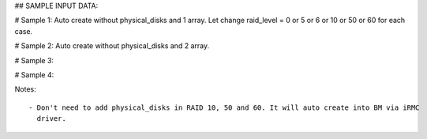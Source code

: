 ## SAMPLE INPUT DATA:

# Sample 1: Auto create without physical_disks and 1 array. Let change raid_level = 0 or 5 or 6 or 10 or 50 or 60 for each case.

.. code_block:: init

	{
	  "logical_disks":
	    [
	      {
		"size_gb": 1000,
		"raid_level": "1"
	      }
	    ]
	}


# Sample 2: Auto create without physical_disks and 2 array.

.. code_block:: init

	{
	  "logical_disks":
	    [
	      {
		"size_gb": 1000,
		"raid_level": "0"
	      },
	      {
		"size_gb": 1000,
		"raid_level": "1"
	      }
	    ]
	}

# Sample 3:

.. code_block:: init

	{
	  "logical_disks":
	    [
	      {
		"size_gb": 1000,
		"raid_level": "1",
                "physical_disks": [
                                   "0",
                                   "1"
                                  ]
	      }
	    ]
	}

# Sample 4:

.. code_block:: init

	{
	  "logical_disks":
	    [
	      {
		"size_gb": 1000,
		"raid_level": "1",
                "physical_disks": [
                                   "0",
                                   "1"
                                  ]
	      },
	      {
		"size_gb": 1000,
		"raid_level": "1",
                "physical_disks": [
                                   "2",
                                   "3"
                                  ]
	      }
	    ]
	}

Notes::
   
   - Don't need to add physical_disks in RAID 10, 50 and 60. It will auto create into BM via iRMC
     driver.
	
